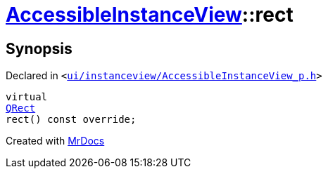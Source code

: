[#AccessibleInstanceView-rect]
= xref:AccessibleInstanceView.adoc[AccessibleInstanceView]::rect
:relfileprefix: ../
:mrdocs:


== Synopsis

Declared in `&lt;https://github.com/PrismLauncher/PrismLauncher/blob/develop/ui/instanceview/AccessibleInstanceView_p.h#L22[ui&sol;instanceview&sol;AccessibleInstanceView&lowbar;p&period;h]&gt;`

[source,cpp,subs="verbatim,replacements,macros,-callouts"]
----
virtual
xref:QRect.adoc[QRect]
rect() const override;
----



[.small]#Created with https://www.mrdocs.com[MrDocs]#
